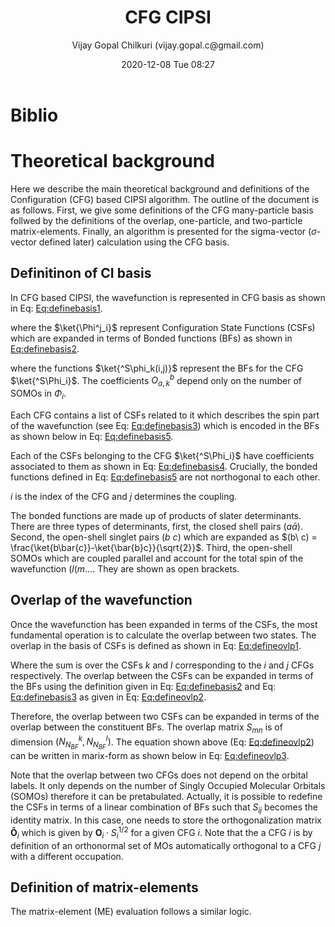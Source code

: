 #+TITLE: CFG CIPSI
#+AUTHOR: Vijay Gopal Chilkuri (vijay.gopal.c@gmail.com)
#+DATE: 2020-12-08 Tue 08:27
#+startup: latexpreview

#+LATEX_HEADER: \usepackage{braket}

* Biblio 
* Theoretical background

  Here we describe the main theoretical background and definitions of the
  Configuration (CFG) based CIPSI algorithm. The outline of the document is as follows.
  First, we give some definitions of the CFG many-particle basis follwed by the
  definitions of the overlap, one-particle, and two-particle matrix-elements. Finally,
  an algorithm is presented for the sigma-vector (\( \sigma \)-vector defined later) calculation using
  the CFG basis.
  

** Definitinon of CI basis

    In CFG based CIPSI, the wavefunction is represented in CFG basis
    as shown in Eq: [[Eq:definebasis1]].

    #+LATEX: \newcommand{\Ncfg}{N_{\text{CFG}}}
    #+LATEX: \newcommand{\Ncsf}{N_{\text{CSF}}}
    #+LATEX: \newcommand{\Nsomo}{N_{\text{SOMO}}}
    #+NAME: Eq:definebasis1
    \begin{equation}
    \ket{\Psi} = \sum_{i=1}^{\Ncfg} \sum_{j=1}^{\Ncsf(i)} c_{ij} {^S\ket{\Phi^j_i}}
    \end{equation}


    where the \(\ket{\Phi^j_i}\) represent Configuration State Functions (CSFs)
    which are expanded in terms of Bonded functions (BFs) as shown in
    [[Eq:definebasis2]].
    #+NAME: Eq:definebasis2
    \begin{equation}
    \ket{\Phi^j_i} = \sum_k O^{\Nsomo(i)}_{kj} \ket{^S\phi_k(i,j)}
    \end{equation}
    where the functions \(\ket{^S\phi_k(i,j)}\) represent the BFs for the CFG
    \(\ket{^S\Phi_i}\).
    The coefficients \(O^b_{a,k}\) depend only on the number of SOMOs
    in \(\Phi_i\).
    
    Each CFG contains a list of CSFs related to it which describes the
    spin part of the wavefunction (see Eq: [[Eq:definebasis3]]) which is
    encoded in the BFs as shown below in Eq: [[Eq:definebasis5]].


    #+NAME: Eq:definebasis3
    \begin{equation}
    \ket{^S\Phi_i} = \left\{ \ket{^S\Phi^1_i}, \ket{^S\Phi^2_i}, \dots, \ket{^s\Phi^{\Ncsf}_i} \right\}
    \end{equation}

    

    #+NAME: Eq:definebasis4
    \begin{equation}
    \mathbf{c}_i = \left\{ c^1_i, c^2_i, \dots, c^{\Ncsf}_i \right\}
    \end{equation}


    Each of the CSFs belonging to the CFG \(\ket{^S\Phi_i}\) have coefficients
    associated to them as shown in Eq: [[Eq:definebasis4]]. Crucially, the bonded functions
    defined in Eq: [[Eq:definebasis5]] are not northogonal to each other.


    #+NAME: Eq:definebasis5
    \begin{equation}
    \ket{^S\phi_k(i,j)} = (a\bar{a})\dots (b\ c) (d (e
    \end{equation}
    $i$ is the index of the CFG and $j$ determines the coupling.


    The bonded functions are made up of products of slater determinants. There are
    three types of determinants, first, the closed shell pairs \((a\bar{a})\). Second,
    the open-shell singlet pairs \((b\ c)\) which are expanded as
    \((b\ c) = \frac{\ket{b\bar{c}}-\ket{\bar{b}c}}{\sqrt{2}}\). Third, the
    open-shell SOMOs which are coupled parallel and account for the total spin of the
    wavefunction \((l (m \dots\). They are shown as open brackets.

** Overlap of the wavefunction

    Once the wavefunction has been expanded in terms of the CSFs, the most fundamental
    operation is to calculate the overlap between two states. The overlap in the
    basis of CSFs is defined as shown in Eq: [[Eq:defineovlp1]].


    #+NAME: Eq:defineovlp1
    \begin{equation}
    \braket{^S\Phi_i|^S\Phi_j} = \sum_{kl} C_i C_j \braket{^S\Psi^k_i|^S\Psi^l_j}
    \end{equation}


    Where the sum is over the CSFs \(k\) and \(l\) corresponding to the \(i\)
    and \(j\) CFGs respectively. The overlap between the CSFs can be expanded in terms
    of the BFs using the definition given in Eq: [[Eq:definebasis2]] and
    Eq: [[Eq:definebasis3]] as given in Eq: [[Eq:defineovlp2]].


    #+NAME: Eq:defineovlp2
    \begin{equation}
    \braket{^S\Phi^k_i|^S\Phi^l_j} = \sum_m \sum_n \left( O^k_{i,m}\right)^{\dagger} \braket{^S\phi_m(i,k)|^S\phi_n(j,l)} O^l_{j,n}
    \end{equation}


    Therefore, the overlap between two CSFs can be expanded in terms of the overlap
    between the constituent BFs. The overlap matrix \(S_{mn}\) is of dimension \(\left( N^k_{N_{BF}} , N^l_{N_{BF}} \right)\).
    The equation shown above (Eq: [[Eq:defineovlp2]]) can be written in marix-form as
    shown below in Eq: [[Eq:defineovlp3]].

    #+NAME: Eq:defineovlp3
    \begin{equation}
    \braket{^S\Phi_i|^S\Phi_j} = \left( C_{i,1} \right)^{\dagger} \mathbf{O}_i\cdot\mathbf{S}_{ij}\cdot\mathbf{O}_j C_{j,1}
    \end{equation}


    Note that the overlap between two CFGs does not depend on the orbital
    labels. It only depends on the number of Singly Occupied Molecular Orbitals
    (SOMOs) therefore it can be pretabulated. Actually, it is possible to
    redefine the CSFs in terms of a linear combination of BFs such that
    \(S_{ij}\) becomes the identity matrix. In this case, one needs to store the
    orthogonalization matrix \(\mathbf{\tilde{O}}_i\) which is given by
    \(\mathbf{O}_i\cdot S^{1/2}_i\) for a given CFG \(i\). Note that the a CFG
    \(i\) is by definition of an orthonormal set of MOs automatically orthogonal
    to a CFG \(j\) with a different occupation.

** Definition of matrix-elements

    The matrix-element (ME) evaluation follows a similar logic.
    
